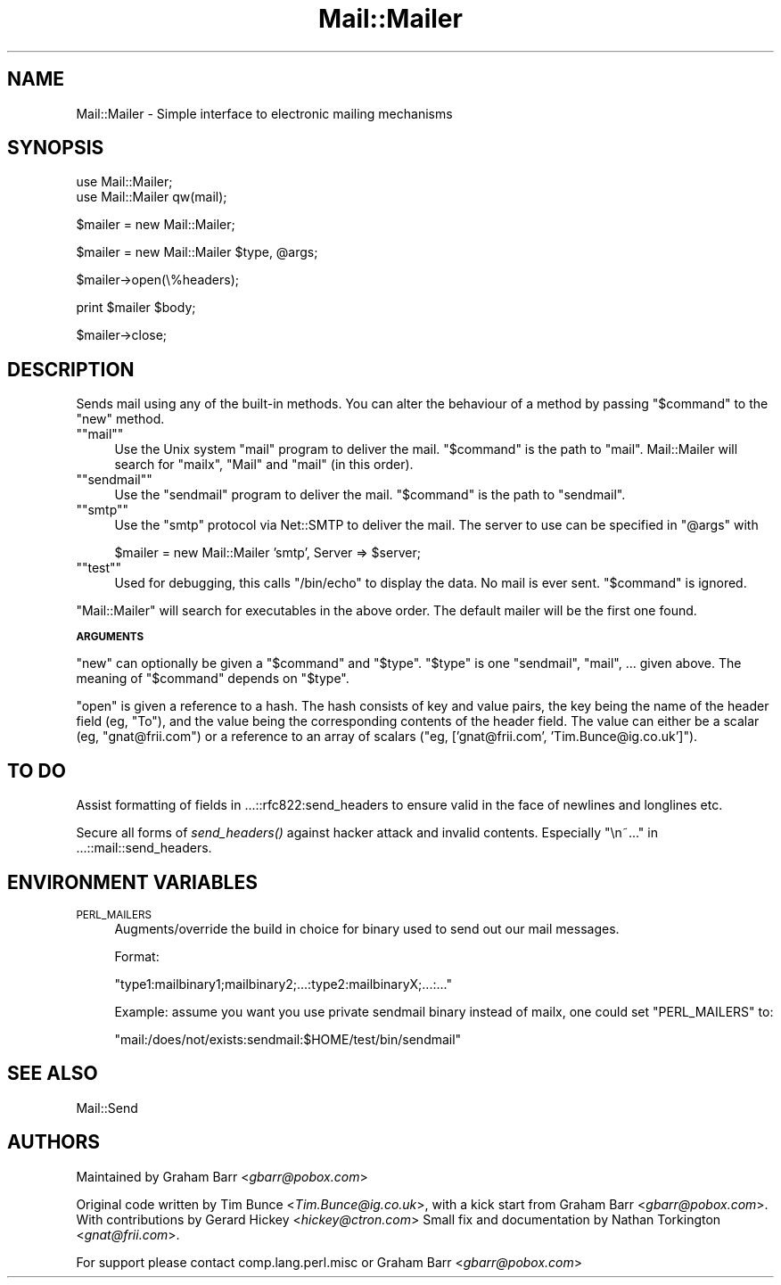 .\" Automatically generated by Pod::Man version 1.15
.\" Mon Apr 23 12:49:24 2001
.\"
.\" Standard preamble:
.\" ======================================================================
.de Sh \" Subsection heading
.br
.if t .Sp
.ne 5
.PP
\fB\\$1\fR
.PP
..
.de Sp \" Vertical space (when we can't use .PP)
.if t .sp .5v
.if n .sp
..
.de Ip \" List item
.br
.ie \\n(.$>=3 .ne \\$3
.el .ne 3
.IP "\\$1" \\$2
..
.de Vb \" Begin verbatim text
.ft CW
.nf
.ne \\$1
..
.de Ve \" End verbatim text
.ft R

.fi
..
.\" Set up some character translations and predefined strings.  \*(-- will
.\" give an unbreakable dash, \*(PI will give pi, \*(L" will give a left
.\" double quote, and \*(R" will give a right double quote.  | will give a
.\" real vertical bar.  \*(C+ will give a nicer C++.  Capital omega is used
.\" to do unbreakable dashes and therefore won't be available.  \*(C` and
.\" \*(C' expand to `' in nroff, nothing in troff, for use with C<>
.tr \(*W-|\(bv\*(Tr
.ds C+ C\v'-.1v'\h'-1p'\s-2+\h'-1p'+\s0\v'.1v'\h'-1p'
.ie n \{\
.    ds -- \(*W-
.    ds PI pi
.    if (\n(.H=4u)&(1m=24u) .ds -- \(*W\h'-12u'\(*W\h'-12u'-\" diablo 10 pitch
.    if (\n(.H=4u)&(1m=20u) .ds -- \(*W\h'-12u'\(*W\h'-8u'-\"  diablo 12 pitch
.    ds L" ""
.    ds R" ""
.    ds C` ""
.    ds C' ""
'br\}
.el\{\
.    ds -- \|\(em\|
.    ds PI \(*p
.    ds L" ``
.    ds R" ''
'br\}
.\"
.\" If the F register is turned on, we'll generate index entries on stderr
.\" for titles (.TH), headers (.SH), subsections (.Sh), items (.Ip), and
.\" index entries marked with X<> in POD.  Of course, you'll have to process
.\" the output yourself in some meaningful fashion.
.if \nF \{\
.    de IX
.    tm Index:\\$1\t\\n%\t"\\$2"
..
.    nr % 0
.    rr F
.\}
.\"
.\" For nroff, turn off justification.  Always turn off hyphenation; it
.\" makes way too many mistakes in technical documents.
.hy 0
.if n .na
.\"
.\" Accent mark definitions (@(#)ms.acc 1.5 88/02/08 SMI; from UCB 4.2).
.\" Fear.  Run.  Save yourself.  No user-serviceable parts.
.bd B 3
.    \" fudge factors for nroff and troff
.if n \{\
.    ds #H 0
.    ds #V .8m
.    ds #F .3m
.    ds #[ \f1
.    ds #] \fP
.\}
.if t \{\
.    ds #H ((1u-(\\\\n(.fu%2u))*.13m)
.    ds #V .6m
.    ds #F 0
.    ds #[ \&
.    ds #] \&
.\}
.    \" simple accents for nroff and troff
.if n \{\
.    ds ' \&
.    ds ` \&
.    ds ^ \&
.    ds , \&
.    ds ~ ~
.    ds /
.\}
.if t \{\
.    ds ' \\k:\h'-(\\n(.wu*8/10-\*(#H)'\'\h"|\\n:u"
.    ds ` \\k:\h'-(\\n(.wu*8/10-\*(#H)'\`\h'|\\n:u'
.    ds ^ \\k:\h'-(\\n(.wu*10/11-\*(#H)'^\h'|\\n:u'
.    ds , \\k:\h'-(\\n(.wu*8/10)',\h'|\\n:u'
.    ds ~ \\k:\h'-(\\n(.wu-\*(#H-.1m)'~\h'|\\n:u'
.    ds / \\k:\h'-(\\n(.wu*8/10-\*(#H)'\z\(sl\h'|\\n:u'
.\}
.    \" troff and (daisy-wheel) nroff accents
.ds : \\k:\h'-(\\n(.wu*8/10-\*(#H+.1m+\*(#F)'\v'-\*(#V'\z.\h'.2m+\*(#F'.\h'|\\n:u'\v'\*(#V'
.ds 8 \h'\*(#H'\(*b\h'-\*(#H'
.ds o \\k:\h'-(\\n(.wu+\w'\(de'u-\*(#H)/2u'\v'-.3n'\*(#[\z\(de\v'.3n'\h'|\\n:u'\*(#]
.ds d- \h'\*(#H'\(pd\h'-\w'~'u'\v'-.25m'\f2\(hy\fP\v'.25m'\h'-\*(#H'
.ds D- D\\k:\h'-\w'D'u'\v'-.11m'\z\(hy\v'.11m'\h'|\\n:u'
.ds th \*(#[\v'.3m'\s+1I\s-1\v'-.3m'\h'-(\w'I'u*2/3)'\s-1o\s+1\*(#]
.ds Th \*(#[\s+2I\s-2\h'-\w'I'u*3/5'\v'-.3m'o\v'.3m'\*(#]
.ds ae a\h'-(\w'a'u*4/10)'e
.ds Ae A\h'-(\w'A'u*4/10)'E
.    \" corrections for vroff
.if v .ds ~ \\k:\h'-(\\n(.wu*9/10-\*(#H)'\s-2\u~\d\s+2\h'|\\n:u'
.if v .ds ^ \\k:\h'-(\\n(.wu*10/11-\*(#H)'\v'-.4m'^\v'.4m'\h'|\\n:u'
.    \" for low resolution devices (crt and lpr)
.if \n(.H>23 .if \n(.V>19 \
\{\
.    ds : e
.    ds 8 ss
.    ds o a
.    ds d- d\h'-1'\(ga
.    ds D- D\h'-1'\(hy
.    ds th \o'bp'
.    ds Th \o'LP'
.    ds ae ae
.    ds Ae AE
.\}
.rm #[ #] #H #V #F C
.\" ======================================================================
.\"
.IX Title "Mail::Mailer 3"
.TH Mail::Mailer 3 "perl v5.6.1" "2000-09-04" "User Contributed Perl Documentation"
.UC
.SH "NAME"
Mail::Mailer \- Simple interface to electronic mailing mechanisms 
.SH "SYNOPSIS"
.IX Header "SYNOPSIS"
.Vb 2
\&    use Mail::Mailer;
\&    use Mail::Mailer qw(mail);
.Ve
.Vb 1
\&    $mailer = new Mail::Mailer;
.Ve
.Vb 1
\&    $mailer = new Mail::Mailer $type, @args;
.Ve
.Vb 1
\&    $mailer->open(\e%headers);
.Ve
.Vb 1
\&    print $mailer $body;
.Ve
.Vb 1
\&    $mailer->close;
.Ve
.SH "DESCRIPTION"
.IX Header "DESCRIPTION"
Sends mail using any of the built-in methods.  You can alter the
behaviour of a method by passing \f(CW\*(C`$command\*(C'\fR to the \f(CW\*(C`new\*(C'\fR method.
.if n .Ip "\f(CW""""mail""""\fR" 4
.el .Ip "\f(CWmail\fR" 4
.IX Item "mail"
Use the Unix system \f(CW\*(C`mail\*(C'\fR program to deliver the mail.  \f(CW\*(C`$command\*(C'\fR
is the path to \f(CW\*(C`mail\*(C'\fR.  Mail::Mailer will search for \f(CW\*(C`mailx\*(C'\fR, \f(CW\*(C`Mail\*(C'\fR
and \f(CW\*(C`mail\*(C'\fR (in this order).
.if n .Ip "\f(CW""""sendmail""""\fR" 4
.el .Ip "\f(CWsendmail\fR" 4
.IX Item "sendmail"
Use the \f(CW\*(C`sendmail\*(C'\fR program to deliver the mail.  \f(CW\*(C`$command\*(C'\fR is the
path to \f(CW\*(C`sendmail\*(C'\fR.
.if n .Ip "\f(CW""""smtp""""\fR" 4
.el .Ip "\f(CWsmtp\fR" 4
.IX Item "smtp"
Use the \f(CW\*(C`smtp\*(C'\fR protocol via Net::SMTP to deliver the mail. The server
to use can be specified in \f(CW\*(C`@args\*(C'\fR with
.Sp
.Vb 1
\&    $mailer = new Mail::Mailer 'smtp', Server => $server;
.Ve
.if n .Ip "\f(CW""""test""""\fR" 4
.el .Ip "\f(CWtest\fR" 4
.IX Item "test"
Used for debugging, this calls \f(CW\*(C`/bin/echo\*(C'\fR to display the data.  No
mail is ever sent.  \f(CW\*(C`$command\*(C'\fR is ignored.
.PP
\&\f(CW\*(C`Mail::Mailer\*(C'\fR will search for executables in the above order. The
default mailer will be the first one found.
.Sh "\s-1ARGUMENTS\s0"
.IX Subsection "ARGUMENTS"
\&\f(CW\*(C`new\*(C'\fR can optionally be given a \f(CW\*(C`$command\*(C'\fR and \f(CW\*(C`$type\*(C'\fR.  \f(CW\*(C`$type\*(C'\fR
is one \f(CW\*(C`sendmail\*(C'\fR, \f(CW\*(C`mail\*(C'\fR, ... given above.  The meaning of
\&\f(CW\*(C`$command\*(C'\fR depends on \f(CW\*(C`$type\*(C'\fR.
.PP
\&\f(CW\*(C`open\*(C'\fR is given a reference to a hash.  The hash consists of key and
value pairs, the key being the name of the header field (eg, \f(CW\*(C`To\*(C'\fR),
and the value being the corresponding contents of the header field.
The value can either be a scalar (eg, \f(CW\*(C`gnat@frii.com\*(C'\fR) or a reference
to an array of scalars (\f(CW\*(C`eg, ['gnat@frii.com', 'Tim.Bunce@ig.co.uk']\*(C'\fR).
.SH "TO DO"
.IX Header "TO DO"
Assist formatting of fields in ...::rfc822:send_headers to ensure
valid in the face of newlines and longlines etc.
.PP
Secure all forms of \fIsend_headers()\fR against hacker attack and invalid
contents. Especially \*(L"\en~...\*(R" in ...::mail::send_headers.
.SH "ENVIRONMENT VARIABLES"
.IX Header "ENVIRONMENT VARIABLES"
.Ip "\s-1PERL_MAILERS\s0" 4
.IX Item "PERL_MAILERS"
Augments/override the build in choice for binary used to send out
our mail messages.
.Sp
Format:
.Sp
.Vb 1
\&    "type1:mailbinary1;mailbinary2;...:type2:mailbinaryX;...:..."
.Ve
Example: assume you want you use private sendmail binary instead
of mailx, one could set \f(CW\*(C`PERL_MAILERS\*(C'\fR to:
.Sp
.Vb 1
\&    "mail:/does/not/exists:sendmail:$HOME/test/bin/sendmail"
.Ve
.SH "SEE ALSO"
.IX Header "SEE ALSO"
Mail::Send
.SH "AUTHORS"
.IX Header "AUTHORS"
Maintained by Graham Barr <\fIgbarr@pobox.com\fR>
.PP
Original code written by Tim Bunce <\fITim.Bunce@ig.co.uk\fR>,
with a kick start from Graham Barr <\fIgbarr@pobox.com\fR>. With
contributions by Gerard Hickey <\fIhickey@ctron.com\fR> Small fix
and documentation by Nathan Torkington <\fIgnat@frii.com\fR>.
.PP
For support please contact comp.lang.perl.misc or Graham Barr
<\fIgbarr@pobox.com\fR>

